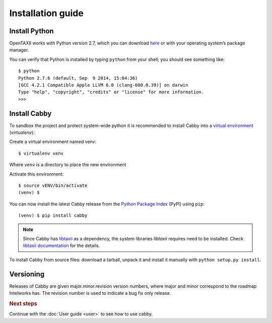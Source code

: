 ==================
Installation guide
==================

.. highlight:: sh

Install Python
==============

OpenTAXII works with Python version 2.7, which you can download `here <http://www.python.org/download/>`_ or with your operating system’s package manager. 

You can verify that Python is installed by typing ``python`` from your shell; you should see something like::

	$ python
	Python 2.7.6 (default, Sep  9 2014, 15:04:36) 
	[GCC 4.2.1 Compatible Apple LLVM 6.0 (clang-600.0.39)] on darwin
	Type "help", "copyright", "credits" or "license" for more information.
	>>> 

Install Cabby
=======================

To sandbox the project and protect system-wide python it is recommended to install Cabby into a `virtual environment <https://virtualenv.pypa.io/en/latest/installation.html>`_ (*virtualenv*)::

Create a virtual environment named venv::

   $ virtualenv venv

Where ``venv`` is a directory to place the new environment

Activate this environment::

   $ source vENV/bin/activate
   (venv) $
   
You can now install the latest Cabby release from the `Python
Package Index <http://pypi.python.org/>`_ (PyPI) using ``pip``::

   (venv) $ pip install cabby

.. note::
    Since Cabby has `libtaxii <https://github.com/TAXIIProject/libtaxii>`_ as a dependency, the system libraries
    `libtaxii` requires need to be installed. Check
    `libtaxii documentation <http://libtaxii.readthedocs.org/en/latest/installation.html#dependencies>`_ for the details.

To install Cabby from source files: download a tarball, unpack it and install it manually with ``python setup.py install``.


Versioning
==========

Releases of Cabby are given major.minor.revision version numbers, where major and minor correspond to the roadmap Intelworks has. The revision number is used to indicate a bug fix only release.


.. rubric:: Next steps

Continue with the :doc:`User guide <user>` to see how to use cabby.

.. vim: set spell spelllang=en:
